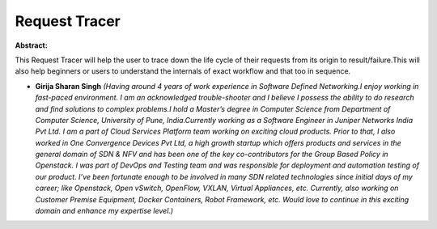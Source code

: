 Request Tracer
~~~~~~~~~~~~~~

**Abstract:**

This Request Tracer will help the user to trace down the life cycle of their requests from its origin to result/failure.This will also help beginners or users to understand the internals of exact workflow and that too in sequence.


* **Girija Sharan Singh** *(Having around 4 years of work experience in Software Defined Networking.I enjoy working in fast-paced environment. I am an acknowledged trouble-shooter and I believe I possess the ability to do research and find solutions to complex problems.I hold a Master’s degree in Computer Science from Department of Computer Science, University of Pune, India.Currently working as a Software Engineer in Juniper Networks India Pvt Ltd. I am a part of Cloud Services Platform team working on exciting cloud products. Prior to that, I also worked in One Convergence Devices Pvt Ltd, a high growth startup which offers products and services in the general domain of SDN & NFV and has been one of the key co-contributors for the Group Based Policy in Openstack. I was part of DevOps and Testing team and was responsible for deployment and automation testing of our product. I’ve been fortunate enough to be involved in many SDN related technologies since initial days of my career; like Openstack, Open vSwitch, OpenFlow, VXLAN, Virtual Appliances, etc. Currently, also working on Customer Premise Equipment, Docker Containers, Robot Framework, etc. Would love to continue in this exciting domain and enhance my expertise level.)*
